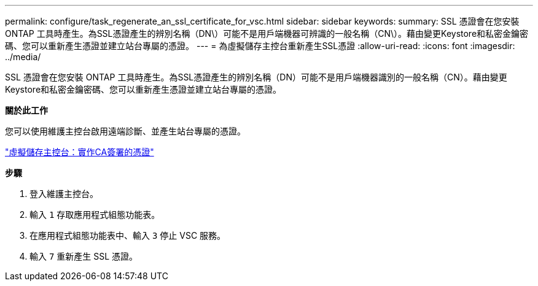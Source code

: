 ---
permalink: configure/task_regenerate_an_ssl_certificate_for_vsc.html 
sidebar: sidebar 
keywords:  
summary: SSL 憑證會在您安裝 ONTAP 工具時產生。為SSL憑證產生的辨別名稱（DN\）可能不是用戶端機器可辨識的一般名稱（CN\）。藉由變更Keystore和私密金鑰密碼、您可以重新產生憑證並建立站台專屬的憑證。 
---
= 為虛擬儲存主控台重新產生SSL憑證
:allow-uri-read: 
:icons: font
:imagesdir: ../media/


[role="lead"]
SSL 憑證會在您安裝 ONTAP 工具時產生。為SSL憑證產生的辨別名稱（DN）可能不是用戶端機器識別的一般名稱（CN）。藉由變更Keystore和私密金鑰密碼、您可以重新產生憑證並建立站台專屬的憑證。

*關於此工作*

您可以使用維護主控台啟用遠端診斷、並產生站台專屬的憑證。

https://kb.netapp.com/advice_and_troubleshooting/data_storage_software/vsc_and_vasa_provider/virtual_storage_console%3a_implementing_ca_signed_certificates["虛擬儲存主控台：實作CA簽署的憑證"]

*步驟*

. 登入維護主控台。
. 輸入 `1` 存取應用程式組態功能表。
. 在應用程式組態功能表中、輸入 `3` 停止 VSC 服務。
. 輸入 `7` 重新產生 SSL 憑證。

